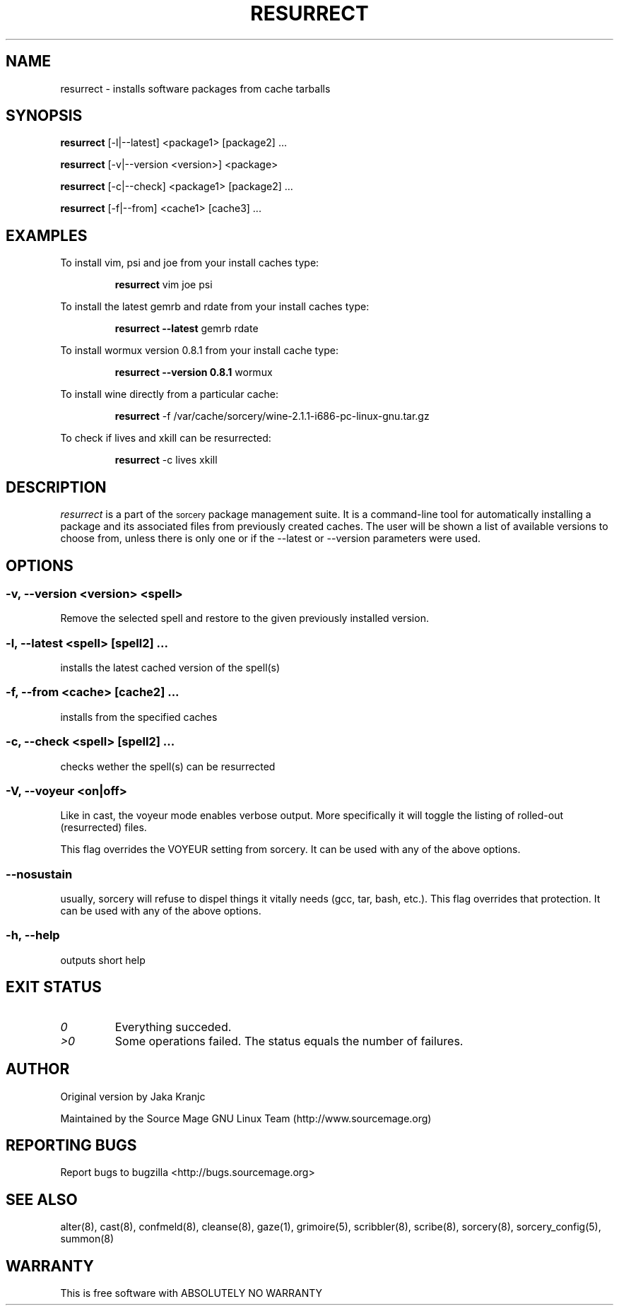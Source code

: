 .TH RESURRECT 8 "September 2008" "Source Mage GNU Linux" "System Administration"
.SH NAME
resurrect \- installs software packages from cache tarballs
.SH SYNOPSIS
.B resurrect
[-l|--latest] <package1> [package2] ...
.PP
.B resurrect
[-v|--version <version>] <package>
.PP
.B resurrect
[-c|--check] <package1> [package2] ...
.PP
.B resurrect
[-f|--from] <cache1> [cache3] ...
.SH "EXAMPLES"
To install vim, psi and joe from your install caches type:
.IP
.B resurrect
vim joe psi
.PP
To install the latest gemrb and rdate from your install caches type:
.IP
.B resurrect --latest
gemrb rdate
.PP
To install wormux version 0.8.1 from your install cache type:
.IP
.B resurrect --version 0.8.1
wormux
.PP
To install wine directly from a particular cache:
.IP
.B resurrect
-f /var/cache/sorcery/wine-2.1.1-i686-pc-linux-gnu.tar.gz
.PP
To check if lives and xkill  can be resurrected:
.IP
.B resurrect
-c lives xkill
.SH "DESCRIPTION" 
.I resurrect
is a part of the
.SM sorcery
package management suite. It is a command-line tool
for automatically installing a package and its associated
files from previously created caches. The user will be shown
a list of available versions to choose from, unless there is
only one or if the --latest or --version parameters were used.

.SH "OPTIONS"
.SS "-v, --version <version> <spell>"
Remove the selected spell and restore to the given previously installed version.
.SS "-l, --latest <spell> [spell2] ..."
installs the latest cached version of the spell(s)
.SS "-f, --from <cache> [cache2] ..."
installs from the specified caches
.SS "-c, --check <spell> [spell2] ..."
checks wether the spell(s) can be resurrected
.SS "-V, --voyeur <on|off>"
Like in cast, the voyeur mode enables verbose output. More specifically it
will toggle the listing of rolled-out (resurrected) files.

This flag overrides the VOYEUR setting from sorcery. It can be used with any of the above options.
.SS "--nosustain"
usually, sorcery will refuse to dispel things it vitally needs (gcc, tar, bash, etc.).
This flag overrides that protection. It can be used with any of the above options.
.SS "-h, --help"
outputs short help
.SH "EXIT STATUS"
.TP
.I "0"
Everything succeded.
.TP
.I ">0"
Some operations failed. The status equals the number of failures.

.SH "AUTHOR"
Original version by Jaka Kranjc
.PP
Maintained by the Source Mage GNU Linux Team (http://www.sourcemage.org)
.SH "REPORTING BUGS"
Report bugs to bugzilla <http://bugs.sourcemage.org>
.SH "SEE ALSO"
alter(8), cast(8), confmeld(8), cleanse(8), gaze(1), grimoire(5), scribbler(8), scribe(8),
sorcery(8), sorcery_config(5), summon(8)
.SH "WARRANTY"
This is free software with ABSOLUTELY NO WARRANTY
